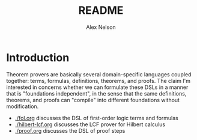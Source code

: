 #+TITLE: README
#+AUTHOR: Alex Nelson
#+EMAIL: pqnelson@gmail.com
#+LANGUAGE: en
#+OPTIONS: H:5
#+HTML_DOCTYPE: html5
# Created Wednesday December  2, 2020 at  4:49PM

* Introduction

Theorem provers are basically several domain-specific languages coupled
together: terms, formulas, definitions, theorems, and proofs. The claim
I'm interested in concerns whether we can formulate these DSLs in a
manner that is "foundations independent", in the sense that the same
definitions, theorems, and proofs can "compile" into different
foundations without modification.

- [[./fol.org]] discusses the DSL of first-order logic terms and formulas
- [[./hilbert-lcf.org]] discusses the LCF prover for Hilbert calculus
- [[./proof.org]] discusses the DSL of proof steps
